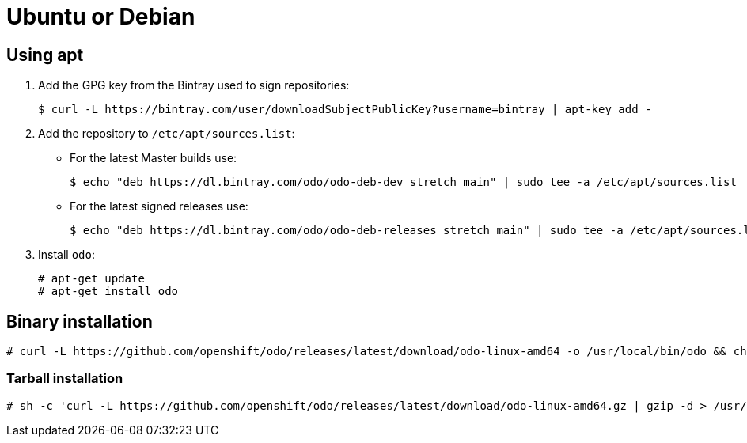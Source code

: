// Module included in the following assemblies:
//
// * cli_reference/openshift_developer_cli/installing-odo.adoc     

[id="installing-odo-on-ubuntu"]

= Ubuntu or Debian

== Using apt

. Add the GPG key from the Bintray used to sign repositories:
+
----
$ curl -L https://bintray.com/user/downloadSubjectPublicKey?username=bintray | apt-key add -
----

. Add the repository to `/etc/apt/sources.list`:

* For the latest Master builds use:
+
----
$ echo "deb https://dl.bintray.com/odo/odo-deb-dev stretch main" | sudo tee -a /etc/apt/sources.list
----
* For the latest signed releases use:
+
----
$ echo "deb https://dl.bintray.com/odo/odo-deb-releases stretch main" | sudo tee -a /etc/apt/sources.list
----
. Install `odo`:
+
----
# apt-get update
# apt-get install odo
----

== Binary installation

----
# curl -L https://github.com/openshift/odo/releases/latest/download/odo-linux-amd64 -o /usr/local/bin/odo && chmod +x /usr/local/bin/odo
----

=== Tarball installation

----
# sh -c 'curl -L https://github.com/openshift/odo/releases/latest/download/odo-linux-amd64.gz | gzip -d > /usr/local/bin/odo; chmod +x /usr/local/bin/odo'
----
